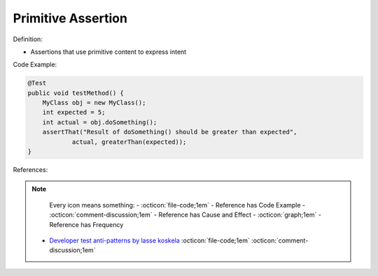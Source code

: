 Primitive Assertion
^^^^^
Definition:

* Assertions that use primitive content to express intent


Code Example:

.. code-block:: java

    @Test
    public void testMethod() {
        MyClass obj = new MyClass();
        int expected = 5;
        int actual = obj.doSomething();
        assertThat("Result of doSomething() should be greater than expected",
                actual, greaterThan(expected));
    }


References:

.. note ::
    Every icon means something:
    - :octicon:`file-code;1em` - Reference has Code Example
    - :octicon:`comment-discussion;1em` - Reference has Cause and Effect
    - :octicon:`graph;1em` - Reference has Frequency

 * `Developer test anti-patterns by lasse koskela <https://www.youtube.com/watch?v=3Fa69eQ6XgM>`_ :octicon:`file-code;1em` :octicon:`comment-discussion;1em`


